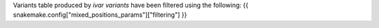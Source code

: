 Variants table produced by `ivar variants` have been filtered using the following:
{{ snakemake.config["mixed_positions_params"]["filtering"] }}
